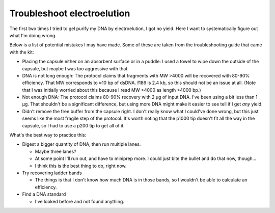 ***************************
Troubleshoot electroelution
***************************

The first two times I tried to gel purify my DNA by electroelution, I got no 
yield.  Here I want to systematically figure out what I'm doing wrong.

Below is a list of potential mistakes I may have made.  Some of these are taken 
from the troubleshooting guide that came with the kit:

- Placing the capsule either on an absorbent surface or in a puddle: I used a 
  towel to wipe down the outside of the capsule, but maybe I was too aggressive 
  with that.

- DNA is not long enough: The protocol claims that fragments with MW >4000 will 
  be recovered with 80-90% efficiency.  That MW corresponds to ≈10 bp of dsDNA.  
  f186 is 2.4 kb, so this should not be an issue at all.  (Note that I was 
  initially worried about this because I read MW >4000 as length >4000 bp.)

- Not enough DNA: The protocol claims 80-90% recovery with 2 µg of input DNA.  
  I've been using a bit less than 1 µg.  That shouldn't be a significant 
  difference, but using more DNA might make it easier to see tell if I get 
  *any* yield.

- Didn't remove the free buffer from the capsule right.  I don't really know 
  what I could've done wrong, but this just seems like the most fragile step of 
  the protocol.  It's worth noting that the p1000 tip doesn't fit all the way 
  in the capsule, so I had to use a p200 tip to get all of it.

What's the best way to practice this:

- Digest a bigger quantity of DNA, then run multiple lanes.

  - Maybe three lanes?

  - At some point I'll run out, and have to miniprep more.  I could just bite 
    the bullet and do that now, though...

  - I think this is the best thing to do, right now.

- Try recovering ladder bands

  - The things is that I don't know how much DNA is in those bands, so I 
    wouldn't be able to calculate an efficiency.

- Find a DNA standard

  - I've looked before and not found anything.


